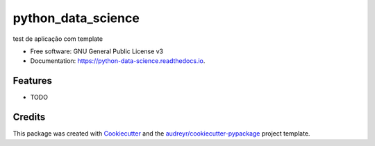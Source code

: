 ===================
python_data_science
===================


.. image:: https://img.shields.io/pypi/v/python_data_science.svg
        :target: https://pypi.python.org/pypi/python_data_science

.. image:: https://img.shields.io/travis/rodrigoluciano/python_data_science.svg
        :target: https://travis-ci.com/rodrigoluciano/python_data_science

.. image:: https://readthedocs.org/projects/python-data-science/badge/?version=latest
        :target: https://python-data-science.readthedocs.io/en/latest/?version=latest
        :alt: Documentation Status




test de aplicação com template


* Free software: GNU General Public License v3
* Documentation: https://python-data-science.readthedocs.io.


Features
--------

* TODO

Credits
-------

This package was created with Cookiecutter_ and the `audreyr/cookiecutter-pypackage`_ project template.

.. _Cookiecutter: https://github.com/audreyr/cookiecutter
.. _`audreyr/cookiecutter-pypackage`: https://github.com/audreyr/cookiecutter-pypackage
